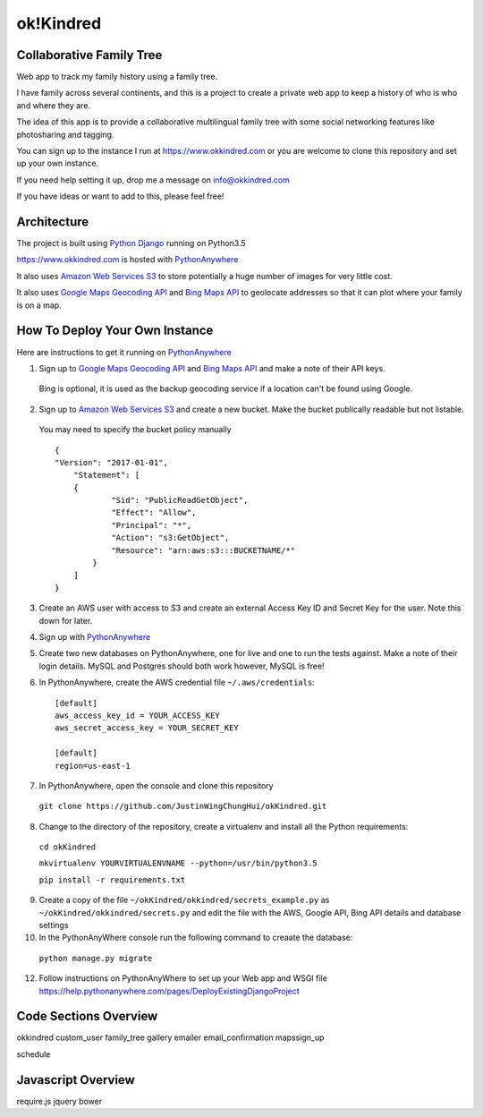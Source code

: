 ok!Kindred
============

Collaborative Family Tree
-------------------------
Web app to track my family history using a family tree.

I have family across several continents, and this is a project to create a private web app to keep a history of who is who and where they are.

The idea of this app is to provide a collaborative multilingual family tree with some social networking features like photosharing and tagging.

You can sign up to the instance I run at https://www.okkindred.com
or you are welcome to clone this repository and set up your own instance.

If you need help setting it up, drop me a message on info@okkindred.com


If you have ideas or want to add to this, please feel free!


Architecture
------------
The project is built using `Python Django <https://www.djangoproject.com/>`_ running on Python3.5

https://www.okkindred.com is hosted with `PythonAnywhere <https://www.PythonAnywhere.com/>`_

It also uses `Amazon Web Services S3 <https://aws.amazon.com/s3/>`_  to store potentially a huge number of images for very little cost.

It also uses `Google Maps Geocoding API <https://developers.google.com/maps/documentation/geocoding/start>`_ and `Bing Maps API <https://www.microsoft.com/maps/>`_ to geolocate addresses
so that it can plot where your family is on a map.



How To Deploy Your Own Instance
-------------------------------
Here are instructions to get it running on `PythonAnywhere <https://www.PythonAnywhere.com/>`_

1. Sign up to `Google Maps Geocoding API <https://developers.google.com/maps/documentation/geocoding/start>`_ and `Bing Maps API <https://www.microsoft.com/maps/>`_ and make a note of their API keys.

 Bing is optional, it is used as the backup geocoding service if a location can't be found using Google.

2. Sign up to `Amazon Web Services S3 <https://aws.amazon.com/s3/>`_ and create a new bucket.  Make the bucket publically readable but not listable.

 You may need to specify the bucket policy manually ::

    {
    "Version": "2017-01-01",
	"Statement": [
        {
                "Sid": "PublicReadGetObject",
                "Effect": "Allow",
                "Principal": "*",
                "Action": "s3:GetObject",
                "Resource": "arn:aws:s3:::BUCKETNAME/*"
            }
        ]
    }



3. Create an AWS user with access to S3 and create an external Access Key ID and Secret Key  for the user.  Note this down for later.

4. Sign up with `PythonAnywhere <https://www.PythonAnywhere.com/>`_

5. Create two new databases on PythonAnywhere, one for live and one to run the tests against.  Make a note of their login details.  MySQL and Postgres should both work however, MySQL is free!

6. In PythonAnywhere, create the AWS credential file ``~/.aws/credentials``::

    [default]
    aws_access_key_id = YOUR_ACCESS_KEY
    aws_secret_access_key = YOUR_SECRET_KEY

    [default]
    region=us-east-1

7. In PythonAnywhere, open the console and clone this repository

 ``git clone https://github.com/JustinWingChungHui/okKindred.git``

8. Change to the directory of the repository, create a virtualenv and install all the Python requirements:

 ``cd okKindred``

 ``mkvirtualenv YOURVIRTUALENVNAME --python=/usr/bin/python3.5``

 ``pip install -r requirements.txt``

9. Create a copy of the file ``~/okKindred/okkindred/secrets_example.py`` as ``~/okKindred/okkindred/secrets.py`` and edit the file with the AWS, Google API, Bing API details and database settings

10. In the PythonAnyWhere console run the following command to creaate the database:

 ``python manage.py migrate``

12. Follow instructions on PythonAnyWhere to set up your Web app and WSGI file https://help.pythonanywhere.com/pages/DeployExistingDjangoProject


Code Sections Overview
----------------------

okkindred
custom_user
family_tree
gallery
emailer
email_confirmation
mapssign_up

schedule


Javascript Overview
-------------------
require.js
jquery
bower
